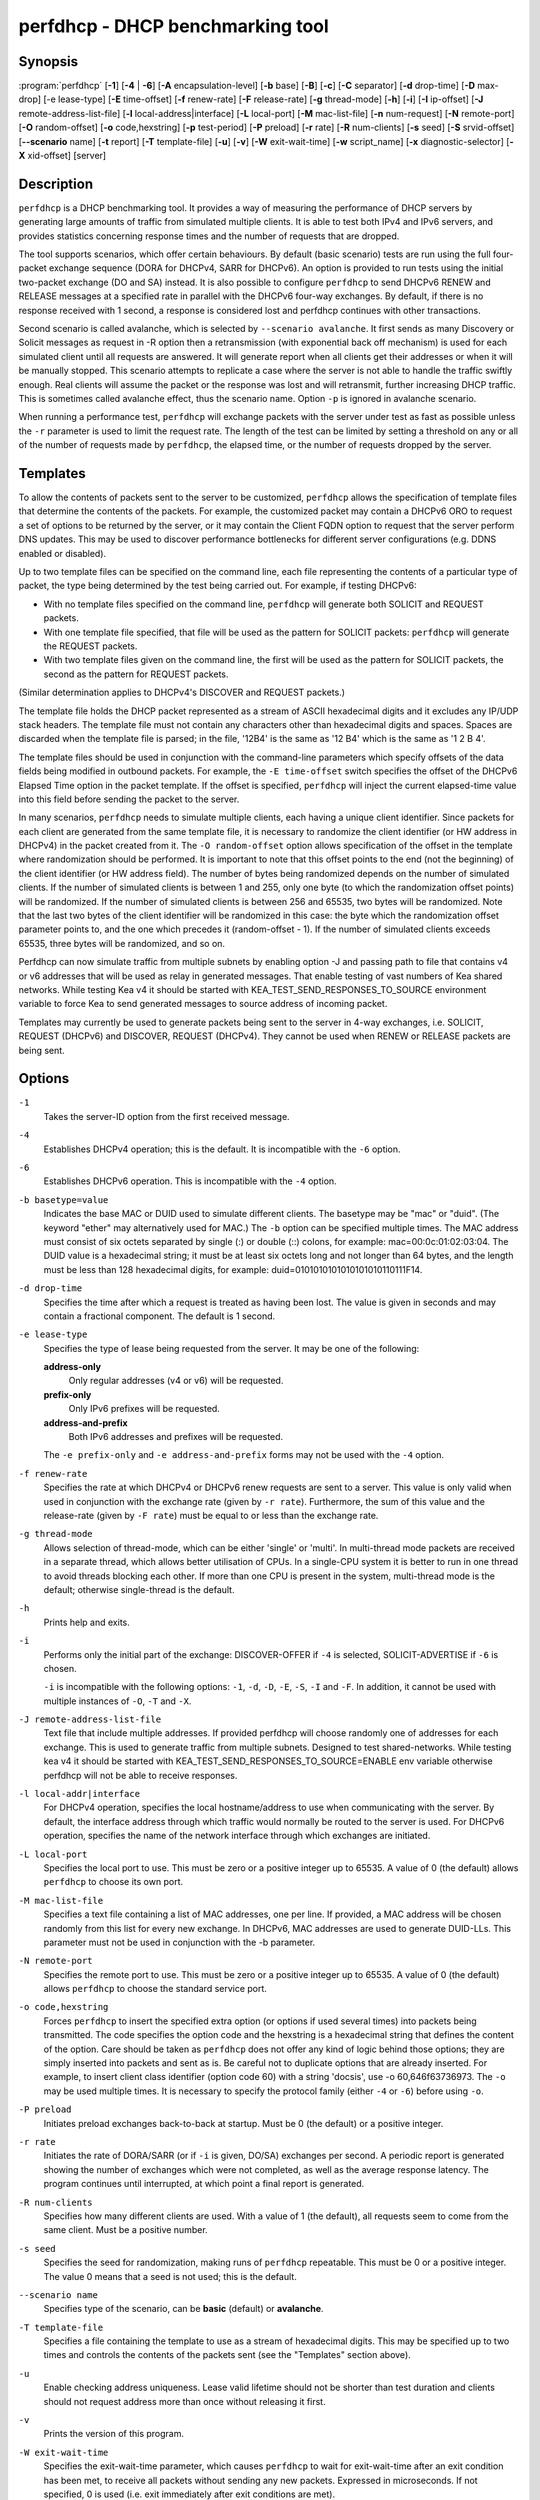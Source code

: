 ..
   Copyright (C) 2019-2021 Internet Systems Consortium, Inc. ("ISC")

   This Source Code Form is subject to the terms of the Mozilla Public
   License, v. 2.0. If a copy of the MPL was not distributed with this
   file, You can obtain one at http://mozilla.org/MPL/2.0/.

   See the COPYRIGHT file distributed with this work for additional
   information regarding copyright ownership.


perfdhcp - DHCP benchmarking tool
---------------------------------

Synopsis
~~~~~~~~

:program:`perfdhcp` [**-1**] [**-4** | **-6**] [**-A** encapsulation-level] [**-b** base] [**-B**] [**-c**] [**-C** separator] [**-d** drop-time] [**-D** max-drop] [-e lease-type] [**-E** time-offset] [**-f** renew-rate] [**-F** release-rate] [**-g** thread-mode] [**-h**] [**-i**] [**-I** ip-offset] [**-J** remote-address-list-file] [**-l** local-address|interface] [**-L** local-port] [**-M** mac-list-file] [**-n** num-request] [**-N** remote-port] [**-O** random-offset] [**-o** code,hexstring] [**-p** test-period] [**-P** preload] [**-r** rate] [**-R** num-clients] [**-s** seed] [**-S** srvid-offset] [**--scenario** name] [**-t** report] [**-T** template-file] [**-u**] [**-v**] [**-W** exit-wait-time] [**-w** script_name] [**-x** diagnostic-selector] [**-X** xid-offset] [server]

Description
~~~~~~~~~~~

``perfdhcp`` is a DHCP benchmarking tool. It provides a way of measuring
the performance of DHCP servers by generating large amounts of traffic
from simulated multiple clients. It is able to test both IPv4 and IPv6
servers, and provides statistics concerning response times and the
number of requests that are dropped.

The tool supports scenarios, which offer certain behaviours.
By default (basic scenario) tests are run using the full four-packet exchange sequence
(DORA for DHCPv4, SARR for DHCPv6). An option is provided to run tests
using the initial two-packet exchange (DO and SA) instead. It is also
possible to configure ``perfdhcp`` to send DHCPv6 RENEW and RELEASE messages
at a specified rate in parallel with the DHCPv6 four-way exchanges. By
default, if there is no response received with 1 second, a response is
considered lost and perfdhcp continues with other transactions.

Second scenario is called avalanche, which is selected by ``--scenario avalanche``.
It first sends as many Discovery or Solicit messages as request in -R option then
a retransmission (with exponential back off mechanism) is used for each simulated client until all requests are
answered. It will generate report when all clients get their addresses or when
it will be manually stopped. This scenario attempts to replicate a
case where the server is not able to handle the traffic swiftly
enough. Real clients will assume the packet or the response was lost
and will retransmit, further increasing DHCP traffic. This is
sometimes called avalanche effect, thus the scenario name.
Option ``-p`` is ignored in avalanche scenario.

When running a performance test, ``perfdhcp`` will exchange packets with
the server under test as fast as possible unless the ``-r`` parameter is used to
limit the request rate. The length of the test can be limited by setting
a threshold on any or all of the number of requests made by
``perfdhcp``, the elapsed time, or the number of requests dropped by the
server.

Templates
~~~~~~~~~

To allow the contents of packets sent to the server to be customized,
``perfdhcp`` allows the specification of template files that determine
the contents of the packets. For example, the customized packet may
contain a DHCPv6 ORO to request a set of options to be returned by the
server, or it may contain the Client FQDN option to request that the server
perform DNS updates. This may be used to discover performance
bottlenecks for different server configurations (e.g. DDNS enabled or
disabled).

Up to two template files can be specified on the command line, each file
representing the contents of a particular type of packet, the type being
determined by the test being carried out. For example, if testing
DHCPv6:

-  With no template files specified on the command line, ``perfdhcp``
   will generate both SOLICIT and REQUEST packets.

-  With one template file specified, that file will be used as the
   pattern for SOLICIT packets: ``perfdhcp`` will generate the REQUEST
   packets.

-  With two template files given on the command line, the first will be
   used as the pattern for SOLICIT packets, the second as the pattern
   for REQUEST packets.

(Similar determination applies to DHCPv4's DISCOVER and REQUEST
packets.)

The template file holds the DHCP packet represented as a stream of ASCII
hexadecimal digits and it excludes any IP/UDP stack headers. The
template file must not contain any characters other than hexadecimal
digits and spaces. Spaces are discarded when the template file is parsed;
in the file, '12B4' is the same as '12 B4' which is the same as '1 2
B 4'.

The template files should be used in conjunction with the command-line
parameters which specify offsets of the data fields being modified in
outbound packets. For example, the ``-E time-offset`` switch specifies
the offset of the DHCPv6 Elapsed Time option in the packet template.
If the offset is specified, ``perfdhcp`` will inject the current elapsed-time
value into this field before sending the packet to the server.

In many scenarios, ``perfdhcp`` needs to simulate multiple clients,
each having a unique client identifier. Since packets for each client are
generated from the same template file, it is necessary to randomize the
client identifier (or HW address in DHCPv4) in the packet created from
it. The ``-O random-offset`` option allows specification of the offset in
the template where randomization should be performed. It is important to
note that this offset points to the end (not the beginning) of the
client identifier (or HW address field). The number of bytes being
randomized depends on the number of simulated clients. If the number of
simulated clients is between 1 and 255, only one byte (to which the
randomization offset points) will be randomized. If the number of
simulated clients is between 256 and 65535, two bytes will be
randomized. Note that the last two bytes of the client identifier will be
randomized in this case: the byte which the randomization offset parameter
points to, and the one which precedes it (random-offset - 1). If the
number of simulated clients exceeds 65535, three bytes will be
randomized, and so on.

Perfdhcp can now simulate traffic from multiple subnets by enabling option
-J and passing path to file that contains v4 or v6 addresses that will be
used as relay in generated messages. That enable testing of vast numbers
of Kea shared networks. While testing Kea v4 it should be started with
KEA_TEST_SEND_RESPONSES_TO_SOURCE environment variable to force Kea
to send generated messages to source address of incoming packet.

Templates may currently be used to generate packets being sent to the
server in 4-way exchanges, i.e. SOLICIT, REQUEST (DHCPv6) and DISCOVER,
REQUEST (DHCPv4). They cannot be used when RENEW or RELEASE packets are
being sent.

Options
~~~~~~~

``-1``
   Takes the server-ID option from the first received message.

``-4``
   Establishes DHCPv4 operation; this is the default. It is incompatible with the
   ``-6`` option.

``-6``
   Establishes DHCPv6 operation. This is incompatible with the ``-4`` option.

``-b basetype=value``
   Indicates the base MAC or DUID used to simulate different clients. The basetype
   may be "mac" or "duid". (The keyword "ether" may alternatively used
   for MAC.) The ``-b`` option can be specified multiple times. The MAC
   address must consist of six octets separated by single (:) or double
   (::) colons, for example: mac=00:0c:01:02:03:04. The DUID value is a
   hexadecimal string; it must be at least six octets long and not
   longer than 64 bytes, and the length must be less than 128
   hexadecimal digits, for example: duid=0101010101010101010110111F14.

``-d drop-time``
   Specifies the time after which a request is treated as having been
   lost. The value is given in seconds and may contain a fractional
   component. The default is 1 second.

``-e lease-type``
   Specifies the type of lease being requested from the server. It may
   be one of the following:

   **address-only**
      Only regular addresses (v4 or v6) will be requested.

   **prefix-only**
      Only IPv6 prefixes will be requested.

   **address-and-prefix**
      Both IPv6 addresses and prefixes will be requested.

   The ``-e prefix-only`` and ``-e address-and-prefix`` forms may not be used
   with the ``-4`` option.

``-f renew-rate``
   Specifies the rate at which DHCPv4 or DHCPv6 renew requests are sent to a server.
   This value is only valid when used in conjunction with the exchange
   rate (given by ``-r rate``). Furthermore, the sum of this value and
   the release-rate (given by ``-F rate``) must be equal to or less than the
   exchange rate.

``-g thread-mode``
   Allows selection of thread-mode, which can be either 'single' or 'multi'. In multi-thread mode
   packets are received in a separate thread, which allows better
   utilisation of CPUs. In a single-CPU system it is better to run in one
   thread to avoid threads blocking each other. If more than one CPU is
   present in the system, multi-thread mode is the default; otherwise
   single-thread is the default.

``-h``
   Prints help and exits.

``-i``
   Performs only the initial part of the exchange: DISCOVER-OFFER if ``-4`` is
   selected, SOLICIT-ADVERTISE if ``-6`` is chosen.

   ``-i`` is incompatible with the following options: ``-1``, ``-d``,
   ``-D``, ``-E``, ``-S``, ``-I`` and ``-F``. In addition, it cannot be
   used with multiple instances of ``-O``, ``-T`` and ``-X``.

``-J remote-address-list-file``
    Text file that include multiple addresses. If provided perfdhcp will choose
    randomly one of addresses for each exchange. This is used to generate traffic
    from multiple subnets. Designed to test shared-networks. While testing kea v4 it
    should be started with KEA_TEST_SEND_RESPONSES_TO_SOURCE=ENABLE
    env variable otherwise perfdhcp will not be able to receive responses.

``-l local-addr|interface``
   For DHCPv4 operation, specifies the local hostname/address to use when
   communicating with the server. By default, the interface address
   through which traffic would normally be routed to the server is used.
   For DHCPv6 operation, specifies the name of the network interface
   through which exchanges are initiated.

``-L local-port``
   Specifies the local port to use. This must be zero or a positive
   integer up to 65535. A value of 0 (the default) allows ``perfdhcp``
   to choose its own port.

``-M mac-list-file``
   Specifies a text file containing a list of MAC addresses, one per line. If
   provided, a MAC address will be chosen randomly from this list for
   every new exchange. In DHCPv6, MAC addresses are used to
   generate DUID-LLs. This parameter must not be used in conjunction
   with the -b parameter.

``-N remote-port``
   Specifies the remote port to use. This must be zero or a positive
   integer up to 65535. A value of 0 (the default) allows ``perfdhcp``
   to choose the standard service port.

``-o code,hexstring``
   Forces ``perfdhcp`` to insert the specified extra option (or options if
   used several times) into packets being transmitted. The code
   specifies the option code and the hexstring is a hexadecimal string that
   defines the content of the option. Care should be taken as ``perfdhcp``
   does not offer any kind of logic behind those options; they are simply
   inserted into packets and sent as is. Be careful not to duplicate
   options that are already inserted. For example, to insert client
   class identifier (option code 60) with a string 'docsis', use
   -o 60,646f63736973. The ``-o`` may be used multiple times. It is
   necessary to specify the protocol family (either ``-4`` or ``-6``) before
   using ``-o``.

``-P preload``
   Initiates preload exchanges back-to-back at startup. Must be 0
   (the default) or a positive integer.

``-r rate``
   Initiates the rate of DORA/SARR (or if ``-i`` is given, DO/SA) exchanges per
   second. A periodic report is generated showing the number of
   exchanges which were not completed, as well as the average response
   latency. The program continues until interrupted, at which point a
   final report is generated.

``-R num-clients``
   Specifies how many different clients are used. With a value of 1 (the
   default), all requests seem to come from the same client.
   Must be a positive number.

``-s seed``
   Specifies the seed for randomization, making runs of ``perfdhcp``
   repeatable. This must be 0 or a positive integer. The value 0 means that a
   seed is not used; this is the default.

``--scenario name``
   Specifies type of the scenario, can be **basic** (default) or **avalanche**.

``-T template-file``
   Specifies a file containing the template to use as a stream of
   hexadecimal digits. This may be specified up to two times and
   controls the contents of the packets sent (see the "Templates"
   section above).

``-u``
   Enable checking address uniqueness. Lease valid lifetime should not be shorter
   than test duration and clients should not request address more than once without
   releasing it first.

``-v``
   Prints the version of this program.

``-W exit-wait-time``
   Specifies the exit-wait-time parameter, which causes ``perfdhcp`` to wait for
   exit-wait-time after an exit condition has been met, to receive all
   packets without sending any new packets. Expressed in microseconds.
   If not specified, 0 is used (i.e. exit immediately after exit
   conditions are met).

``-w script_name``
   Specifies the name of the script to be run before/after ``perfdhcp``.
   When called, the script is passed a single parameter, either "start" or
   "stop", indicating whether it is being called before or after ``perfdhcp``.

``-x diagnostic-selector``
   Includes extended diagnostics in the output. This is a
   string of single keywords specifying the operations for which verbose
   output is desired. The selector key letters are:

   **a**
      Prints the decoded command line arguments.

   **e**
      Prints the exit reason.

   **i**
      Prints the rate processing details.

   **l**
      Prints the received leases.

   **s**
      Prints the first server-ID.

   **t**
      When finished, prints timers of all successful exchanges.

   **T**
      When finished, prints templates.

``-y seconds``
   Time in seconds after which perfdhcp will start simulating the client waiting longer for server responses. This increase the
   secs field in DHCPv4 and sends increased values in Elapsed option in DHCPv6. Must be used with '-Y'.

``-Y seconds``
   Period of time in seconds in which perfdhcp will be simulating the client waiting longer for server responses. This increase
   the secs field in DHCPv4 and sends increased values in Elapsed option in DHCPv6. Must be used with '-y'.

DHCPv4-Only Options
~~~~~~~~~~~~~~~~~~~

The following options only apply for DHCPv4 (i.e. when ``-4`` is given).

``-B``
   Forces broadcast handling.

DHCPv6-Only Options
~~~~~~~~~~~~~~~~~~~

The following options only apply for DHCPv6 (i.e. when ``-6`` is given).

``-c``
   Adds a rapid-commit option (exchanges will be SOLICIT-ADVERTISE).

``-F release-rate``
   Specifies the rate at which RELEASE requests are sent to a server. This value
   is only valid when used in conjunction with the exchange rate (given
   by ``-r rate``). Furthermore, the sum of this value and the renew-rate
   (given by ``-f rate``) must be equal to or less than the exchange
   rate value.

``-A encapsulation-level``
   Specifies that relayed traffic must be generated. The argument
   specifies the level of encapsulation, i.e. how many relay agents are
   simulated. Currently the only supported encapsulation-level value is
   1, which means that the generated traffic is equivalent to the amount of
   traffic passing through a single relay agent.

Template-Related Options
~~~~~~~~~~~~~~~~~~~~~~~~

The following options may only be used in conjunction with ``-T`` and
control how ``perfdhcp`` modifies the template. The options may be
specified multiple times on the command line; each occurrence affects
the corresponding template file (see "Templates" above).

``-E time-offset``
   Specifies the offset of the secs field (DHCPv4) or elapsed-time option (DHCPv6) in the
   second (i.e. REQUEST) template; must be 0 or a positive integer. A
   value of 0 disables this.

``-I ip-offset``
   Specifies the offset of the IP address (DHCPv4) in the requested-IP
   option or IA_NA option (DHCPv6) in the second (REQUEST) template.

``-O random-offset``
   Specifies the offset of the last octet to randomize in the template. This
   must be an integer greater than 3. The ``-T`` switch must be given to
   use this option.

``-S srvid-offset``
   Specifies the offset of the server-ID option in the second (REQUEST) template.
   This must be a positive integer, and the switch can only be used
   when the template option (``-T``) is also given.

``-X xid-offset``
   Specifies the offset of the transaction ID (xid) in the template. This must be a
   positive integer, and the switch can only be used when the template
   option (``-T``) is also given.

Options Controlling a Test
~~~~~~~~~~~~~~~~~~~~~~~~~~

``-D max-drop``
   Aborts the test immediately if **max-drop** requests have been dropped.
   Use ``-D 0`` to abort if even a single request has
   been dropped. **max-drop** must be a positive integer. If **max-drop**
   includes the suffix '%', it specifies a maximum percentage of
   requests that may be dropped before abort. In this case, testing of
   the threshold begins after 10 requests have been expected to be
   received.

``-n num-requests``
   Initiates **num-request** transactions. No report is generated until all
   transactions have been initiated/waited-for, after which a report is
   generated and the program terminates.

``-p test-period``
   Sends requests for **test-period**, which is specified in the same manner
   as ``-d``. This can be used as an alternative to ``-n`` or both
   options can be given, in which case the testing is completed when
   either limit is reached.

``-t interval``
   Sets the delay (in seconds) between two successive reports.

``-C separator``
    Output reduced, an argument is a separator for periodic (-t) reports
    generated in easy parsable mode. Data output won't be changed,
    remain identical as in -t option.

Arguments
~~~~~~~~~

server
   Indicates the server to test, specified as an IP address. In the DHCPv6 case, the
   special name 'all' can be used to refer to
   All_DHCP_Relay_Agents_and_Servers (the multicast address FF02::1:2),
   or the special name 'servers' to refer to All_DHCP_Servers (the
   multicast address FF05::1:3). The server is mandatory except where
   the ``-l`` option is given to specify an interface, in which case it
   defaults to 'all'.

Errors
~~~~~~

``perfdhcp`` can report the following errors in the packet exchange:

tooshort
   A message was received that was too short.

orphans
   A message was received which does not match one sent to the server (i.e.
   it is a duplicate message, a message that has arrived after an
   excessive delay, or one that is just not recognized).

locallimit
   Local system limits have been reached when sending a message.

Exit Status
~~~~~~~~~~~

``perfdhcp`` can exit with one of the following status codes:

0
   Success.

1
   General error.

2
   Error in command-line arguments.

3
   No general failures in operation, but one or more exchanges were
   unsuccessful.

Usage Examples
~~~~~~~~~~~~~~

Simulate regular DHCPv4 traffic: 100 DHCPv4 devices (-R 100), 10 packets per second (-r 10), show the query/response rate details (-xi),
the report should be shown every 2 seconds (-t 2), send the packets to the IP 192.0.2.1:

sudo perfdhcp -xi -t 2 -r 10 -R 100 192.0.2.1

Here's a similar case, but for DHCPv6. Note that DHCPv6 protocol uses link-local addresses, so you need to specify the interface
(eth0 in this example) to send the traffic. 'all' is a convenience alias for All_DHCP_Relay_Agents_and_Servers (the multicast
address FF02::1:2). Alternatively, you can use 'servers' alias to refer to All_DHCP_Servers (the multicast address FF05::1:3),
or skip it all together and the default value (all) will be used.

sudo perfdhcp -6 -xi -t 1 -r 1 -R 10 -l eth0 all

The following examples simulate normal DHCPv4 and DHCPv6 traffic that after 3 seconds starts pretending to not receive any
responses from the server for 10 seconds. DHCPv4 protocol signals this by increased secs field and DHCPv6 uses elapsed option
for that. In real networks this indicates that the clients are not getting responses in a timely matter. This can be used
to simulate some HA scenarios, as Kea uses secs field and elapsed option value as one of the indicators that the HA partner
is not responding. When enabled with -y and -Y, the secs and elapsed time value increased steadily.

sudo perfdhcp -xi -t 1 -r 1 -y 10 -Y 3 192.0.2.1

sudo perfdhcp -6 -xi -t 1 -r 1 -y 10 -Y 3 2001:db8::1


Mailing Lists and Support
~~~~~~~~~~~~~~~~~~~~~~~~~

There are two public mailing lists available for the Kea project. **kea-users**
(kea-users at lists.isc.org) is intended for Kea users, while **kea-dev**
(kea-dev at lists.isc.org) is intended for Kea developers, prospective
contributors, and other advanced users. Both lists are available at
https://lists.isc.org. The community provides best-effort support
on both of those lists.

ISC provides professional support for Kea services. See
https://www.isc.org/kea/ for details.

History
~~~~~~~

The ``perfdhcp`` tool was initially coded in October 2011 by John
DuBois, Francis Dupont, and Marcin Siodelski of ISC. Kea 1.0.0, which
included ``perfdhcp``, was released in December 2015.

See Also
~~~~~~~~

:manpage:`kea-dhcp4(8)`, :manpage:`kea-dhcp6(8)`, :manpage:`kea-dhcp-ddns(8)`,
:manpage:`kea-ctrl-agent(8)`, :manpage:`kea-admin(8)`, :manpage:`kea-netconf(8)`,
:manpage:`keactrl(8)`, :manpage:`kea-lfc(8)`, Kea Administrator Reference Manual.
